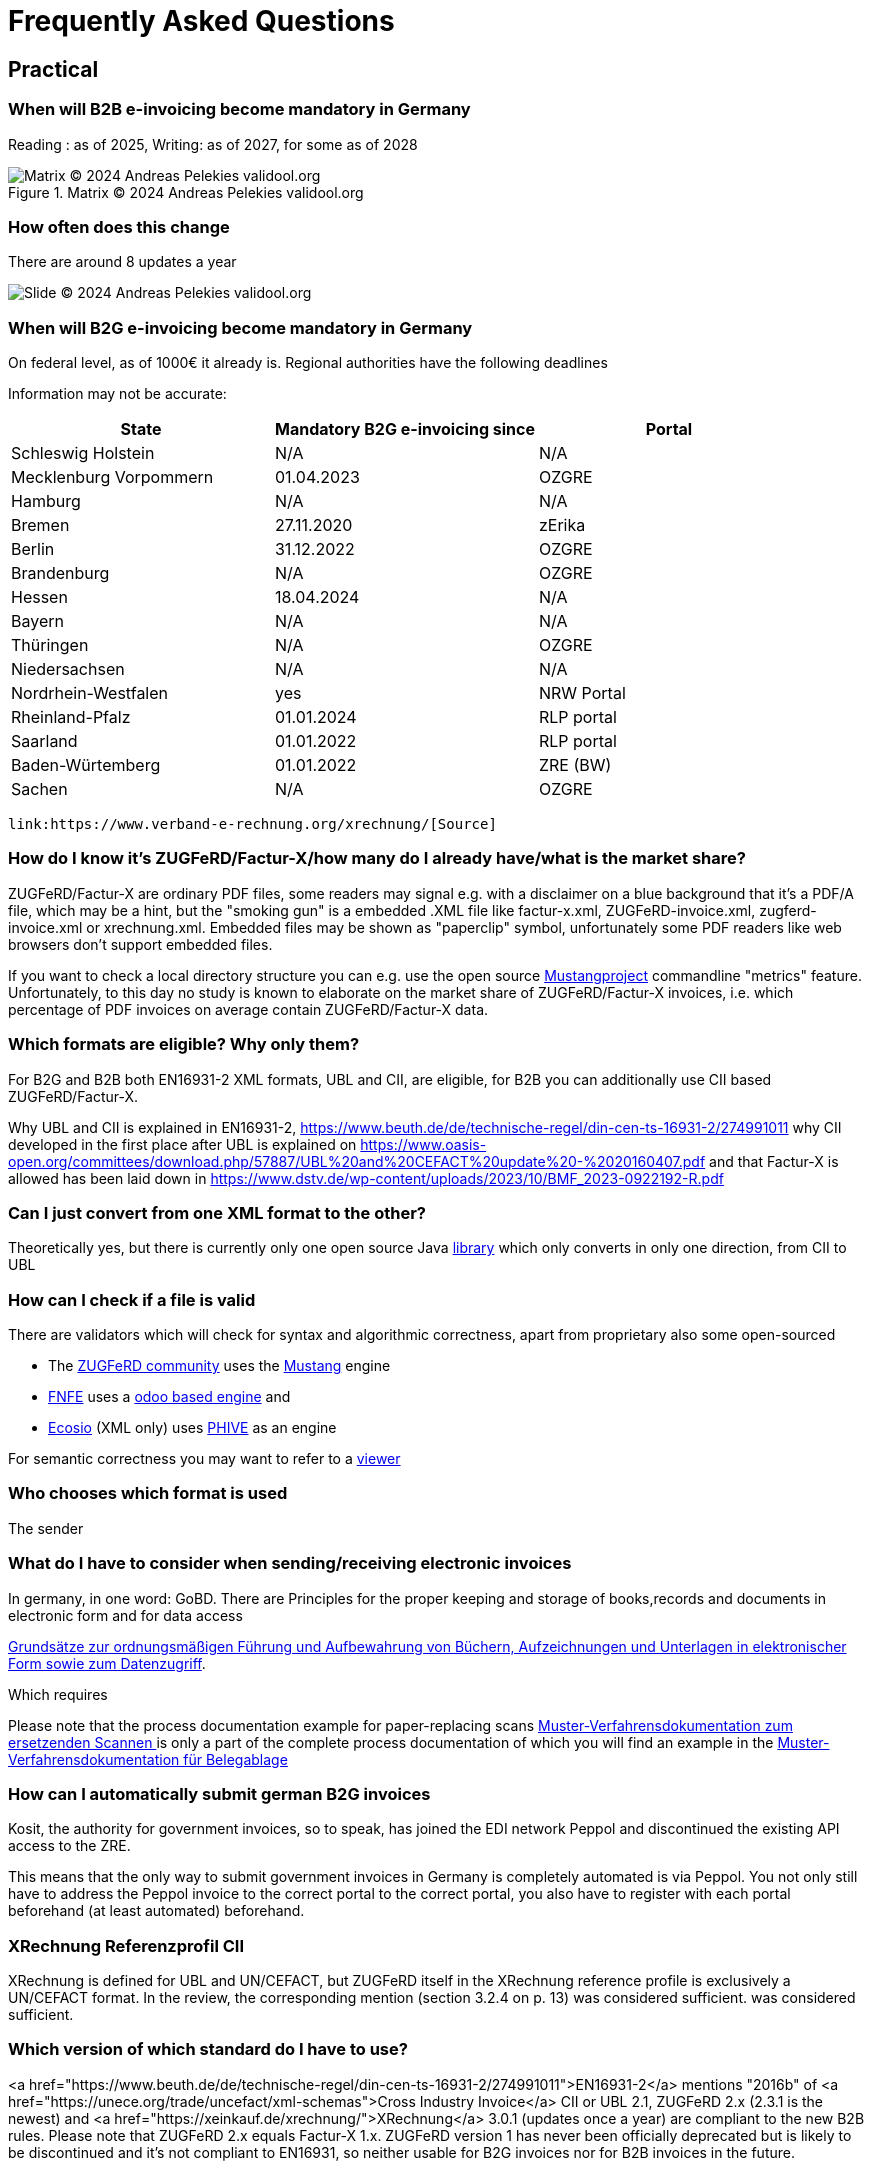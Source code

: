 = Frequently Asked Questions

== Practical
=== When will B2B e-invoicing become mandatory in Germany

Reading : as of 2025, Writing: as of 2027, for some as of 2028

.Matrix © 2024 Andreas Pelekies validool.org
image::https://validool.org/wp-content/uploads/2024/07/Folie2.png[Matrix © 2024 Andreas Pelekies validool.org]


=== How often does this change
There are around 8 updates a year

image::../images/image003.png[Slide © 2024 Andreas Pelekies validool.org]
=== When will B2G e-invoicing become mandatory in Germany
On federal level, as of 1000€ it already is.
Regional authorities have the following deadlines

Information may not be accurate:
[cols="1,1,1"]
|===
| State | Mandatory B2G e-invoicing since | Portal

| Schleswig Holstein
| N/A
| N/A

|Mecklenburg Vorpommern
|01.04.2023
|OZGRE

|Hamburg
|N/A
|N/A

|Bremen
|27.11.2020
|zErika

|Berlin
|31.12.2022
|OZGRE

|Brandenburg
|N/A
|OZGRE

|Hessen
|18.04.2024
|N/A

|Bayern
|N/A
|N/A

|Thüringen
|N/A
|OZGRE

|Niedersachsen
|N/A
|N/A

|Nordrhein-Westfalen
|yes
|NRW Portal

|Rheinland-Pfalz
|01.01.2024
|RLP portal

|Saarland
|01.01.2022
|RLP portal

|Baden-Würtemberg
|01.01.2022
|ZRE (BW)

|Sachen
|N/A
|OZGRE
|===


 link:https://www.verband-e-rechnung.org/xrechnung/[Source]

=== How do I know it's ZUGFeRD/Factur-X/how many do I already have/what is the market share?
ZUGFeRD/Factur-X are ordinary PDF files, some readers may signal e.g. with a disclaimer on a blue background that
it's a PDF/A file, which may be a hint, but the "smoking gun" is a embedded .XML file like
factur-x.xml, ZUGFeRD-invoice.xml, zugferd-invoice.xml or xrechnung.xml.
Embedded files may be shown as "paperclip" symbol, unfortunately some PDF readers like
web browsers don't support embedded files.

If you want to check a local directory structure you can e.g. use the open source
link:https://www.mustangproject.org/kommandozeile/?lang=de#count[Mustangproject]
commandline "metrics" feature. Unfortunately, to this day no study is known to elaborate
on the market share of ZUGFeRD/Factur-X invoices, i.e. which percentage of PDF invoices
on average contain ZUGFeRD/Factur-X data.

=== Which formats are eligible? Why only them?

For B2G and B2B both EN16931-2 XML formats, UBL and CII, are eligible,
for B2B you can additionally use CII based ZUGFeRD/Factur-X.

Why UBL and CII is explained in EN16931-2, https://www.beuth.de/de/technische-regel/din-cen-ts-16931-2/274991011
why CII developed in the first place after UBL is explained on https://www.oasis-open.org/committees/download.php/57887/UBL%20and%20CEFACT%20update%20-%2020160407.pdf
and that Factur-X is allowed has been laid down in https://www.dstv.de/wp-content/uploads/2023/10/BMF_2023-0922192-R.pdf


=== Can I just convert from one XML format to the other?
Theoretically yes, but there is currently only one open source Java
link:https://github.com/phax/en16931-cii2ubl[library] which only converts in only one direction, from CII to UBL


=== How can I check if a file is valid
[#validators]
There are validators which will check for syntax and algorithmic correctness, apart from
proprietary also some open-sourced

* The link:https://www.zugferd-community.net/de/open_community/validation[ZUGFeRD community] uses the link:https://mustangproject.org[Mustang] engine
* link:https://services.fnfe-mpe.org/[FNFE] uses a link:https://github.com/akretion/factur-x-validator[odoo based engine] and
* link:https://ecosio.com/de/peppol-und-xml-dokumente-online-validieren/[Ecosio] (XML only) uses link:https://github.com/phax/phive[PHIVE] as an engine

For semantic correctness you may want to refer to a link:index.adoc#_display[viewer]

=== Who chooses which format is used
The sender


=== What do I have to consider when sending/receiving electronic invoices

In germany, in one word: GoBD.
There are
Principles for the proper keeping and storage of books,records and documents in electronic form and for data access

link:https://ao.bundesfinanzministerium.de/ao/2021/Anhaenge/BMF-Schreiben-und-gleichlautende-Laendererlasse/Anhang-64/anhang-64.html[
Grundsätze zur ordnungsmäßigen Führung und Aufbewahrung von Büchern,
Aufzeichnungen und Unterlagen in elektronischer Form sowie zum
Datenzugriff].

Which requires

Please note that the process documentation example for paper-replacing scans
link:https://www.bstbk.de/downloads/bstbk/steuerrecht-und-rechnungslegung/fachinfos/BStBK_Muster-VerfD-ersetzendes-Scannen_v2.0-2019-11-29.pdf[Muster-Verfahrensdokumentation zum ersetzenden Scannen
] is only a part of the complete process documentation of which you will find an example
in the
link:https://www.awv-net.de/upload/pdf/Belegablage_V1_20151026.pdf[Muster-Verfahrensdokumentation für Belegablage]


=== How can I automatically submit german B2G invoices

Kosit, the authority for government invoices, so to speak, has joined the
EDI network Peppol and discontinued the existing API access to the ZRE.

This means that the only way to submit government invoices in
Germany is completely automated is via Peppol. You
not only still have to address the Peppol invoice to the correct portal
to the correct portal, you also have to register with each portal beforehand
(at least automated) beforehand.

=== XRechnung Referenzprofil CII

XRechnung is defined for UBL and UN/CEFACT, but ZUGFeRD itself in the
XRechnung reference profile is exclusively a UN/CEFACT format. In the
review, the corresponding mention (section 3.2.4 on p. 13) was considered sufficient.
was considered sufficient.


=== Which version of which standard do I have to use?
<a href="https://www.beuth.de/de/technische-regel/din-cen-ts-16931-2/274991011">EN16931-2</a> mentions "2016b" of <a href="https://unece.org/trade/uncefact/xml-schemas">Cross Industry Invoice</a> CII or UBL 2.1,
ZUGFeRD 2.x (2.3.1 is the newest) and <a href="https://xeinkauf.de/xrechnung/">XRechnung</a> 3.0.1 (updates once a year) are compliant to the new B2B rules. Please note
that ZUGFeRD 2.x equals Factur-X 1.x. ZUGFeRD version 1 has never been officially deprecated but is likely to be
discontinued and it's not compliant to EN16931, so neither usable for B2G invoices nor for B2B invoices in the future.


=== ZUGFeRD/Factur-X: XML or PDF: What do I have to use, check, respectively archive how?

In Germany, if you are a company, you will have to check and use XML (source https://www.dstv.de/wp-content/uploads/2023/10/BMF_2023-0922192-R.pdf) and archive also at least XML (GoBD page 30, §9.1 Maschinelle Auswertbarkeit).
As customer, you can decide if you check&use XML or PDF. However, and despite the spec says the contents should be identical, due to possible fraud please do not check e.g. only the PDF and then pay the XML version. Unfortunately, if you wanted to auto detect deviations you need OCR and a invoice recognition and your results will most likely not be perfect.
Hoewever, if you receive by email, unless there is any invoice related information in the email text (like "as agreed on the phone just pay half of it") you usually have no obligation to archive the email.

=== How to calculate and round invoices? How many decimals are allowed?

https://www.beuth.de/de/norm/din-en-16931-1/327729047

== B2B
=== Continous Transaction Control (CTC) (USt-Meldesystem)

There are different types range of Continous Transaction Control (CTC) systems, in german called VAT reporting system types (Umsatzsteuer-Meldesystem) (cf
Kollmann
https://www.pagero.com/downloads/documents/compliance/Next_Generation_Model-Decentralised_CTC_and_Exchange_v1.pdf
p.6: Italy is Centralized Clearance, EU~France is EESPA,
i.e. Decentralized CTC and Exchange) and Germany is already trying
to become compatible with the future European system with the requirement to use EN16931.
European system.

=== Countries

Italy
https://ec.europa.eu/cefdigital/wiki/download/attachments/68331443/CEF%20eInvoicing_2018-12-04%20Stanziale%20-%20Brussels%20%285%29.pdf

France
https://www.edicomgroup.com/en_US/news/13617-france-prepares-for-mandatory-b2b-e-invoicing.html

Germany
https://www.verband-e-rechnung.org/pdfs/VeR-Studie_Clearance_2020.pdf

=== Europa/ViDA

With the EU draft directive link:https://audiovisual.ec.europa.eu/en/topnews/M-009199[Vat in the Digital Age (ViDA)]
 is being worked on,
at least as far as cross-border transactions are concerned.

And ViDA wants to build on the B2G e-invoicing standard EN16931.

== Background

=== When I receive a Factur-X, can I book automatically?

Usually not. E.g. using link:#validators[validators] you may be able to confirm the invoice is calculated
correctly but you can only book automatically (german: Dunkelbuchung) in ideal circumstances: e.g. if you already
entered the order in your system and you have confirmation about the incoming goods in your system and the invoice
refers to the order you will be able to confirm that the invoice also __matches__ your order. Together with
whitelisted bank details in this case you can probably pay and book automatically.

=== What does the ZUGFeRD abbreviation stand for?

ZUGFeRD was once called Central User Guide Forum Electronic Invoice
Germany (Zentraler User Guide Forum elektronische Rechnung Deutschland). The ``ZUG'' in the name was possibly a tribute to the
MUG, the Message User Group, which developed CWA and thus defined
which subset of CII, for example, is important for European use: VAT, for example
is important for European use: VAT, for example, yes, North American sales tax, for example, no. The
international name became Factur-X. For historical reasons
Factur-X 1 was released when ZUGFeRD had just reached version 2, ZUGFeRD 2
therefore corresponds to Factur-X 1.

After Order-X and after the start but before the completion of the work (on
delivery bills, called Deliver-X), ZUGFeRD became a format family: the term
The term changed to the plural, link:https://www.ferd-net.de/aktuelles/meldungen/rueckblick-auf-die-sitzung-des-ferd-plenums.html[Zentrale User Guides Forum
elektronische Rechnung Deutschland], the abbreviation remained.




=== Netto

§6.4.3.1.1

=== Credit Note

real commercial credit note: any non-380 type code, no
minus BUT cancellation invoice (and that's what 90% mean by credit note):
negative quantity->negative price, negative VAT so practically everything
Minus. Typecode for cancellation invoice I mean 384, there is an
official ZUGFeRD example.




=== Decimals

link:https://www.beuth.de/en/standard/din-en-16931-1/314992770[EN16931-1]
explains §6.5.12 that sums are rounded to two decimals,
the line total, tax amount, amount due.
The number of decimals for Prices and Quantity is defined in ISO15000 appendix B "Amount" type.

A colleague mentioned "decimal" Chapter 3.2.3 at https://www.w3.org/TR/xmlschema-2/ to be significant, which seems to be a
18-digit number, not neccessarily a floating point number.
Floating point numbers could introduce other issues like with
link:https://www.youtube.com/watch?v=Oo89kOv9pVk[comparison],
link:https://docs.oracle.com/cd/E19957-01/806-3568/ncg_goldberg.html[arithmetrics] or
link:https://speleotrove.com/decimal/decifaq.html[their FAQ].


=== Order-X

Public review 1
https://www.ferd-net.de/aktuelles/meldungen/public-review-des-entwurfs-fuer-order-x-hat-begonnen-und-laeuft-bis-ende-september-2020.html


=== What OpenSource tools/libraries exist?

I have tried to list all source solutions on link:index.adoc[this page]

=== How to write ZUGFeRD

=== How can I distinguish ZF1 from ZF2=FX1?

The name of the embedded file is ZUGFeRD-invoice.xml for ZF1 and zugferd-invoice.xml, factur-x.xml or xrechnung.xml for ZF2. And the root element is CrossIndustryDocument for ZF1 and CrossIndustryInvoice for ZF2.


==== Requirements


=== What is the content-difference between ZUGFeRD/Factur-X and XRechnung

ZUGFeRD/Factur-X is always CII while XRechnung can be UBL or CII.
Content-wise the XRechnung asks for

* a Leitweg-ID as buyer reference (a kind of recipient ID issues by the german authorities)
* bank transfer as payment method
* a contact with phone number and email from the sender of the invoice
* a means of electronically reaching sender and recipient (e.g. E-mail)
* EN16931 explicitly disallows cash discount (Skonto) in it's XML, so the XRechnung specifies a proprietary format to re-introduce structured information in what otherwise would be a freetext field



=== Where do I get schema files/further info

Schema, Schematron, Samples, Spec, Reference and Codelists are available
via the ZF Infopaket https://www.ferd-net.de/ZUGFeRD-Download

The possible Attribute values are shared between UBL and CII, 18 of ~20 lists are also separately available in link:https://ec.europa.eu/digital-building-blocks/sites/display/DIGITAL/Registry+of+supporting+artefacts+to+implement+EN16931[version 12 here].



The calculation of electronic invoices is standardized within the framework of link:https://www.beuth.de/en/standard/din-en-16931-1/314992770[EN16931-1] which can be obtained free of charge online, in Germany in the shop of the
store of the DIN-affiliated Beuth publishing house.



As far as I know, quantities and prices may have four digits (see theFactur-X specification 1.0.50, section 7.1.5), the item must be rounded to two-digit sums
be rounded to two-digit totals - and the sum of the items with the sameitems with the same VAT rate leads to the two-digit VAT amount for this rate.VAT amount for this rate. See also EN16931-1 chapter 6.5.12,
where, interestingly, net prices are quoted in two digits.

=== I dont have a delivery date

If you send invoices in advance they may be of TypeCode 386 Prepayment invoice, in which case the delivery date is optional. The final invoices however, have to refer to the previous invoice, e.g. using  BuyerOrderReferencedDocument

=== How do collective invoices work in Factur-X Extended?
It's about the item attributes

----
<ram:BuyerOrderReferencedDocument>
  <ram:IssuerAssignedID>ORDER84359</ram:IssuerAssignedID>
  <ram:LineID>1</ram:LineID>
</ram:BuyerOrderReferencedDocument>
----

IssuerAssignedID, i.e. the order, is only available *on item level* in extended, i.e. different items can refer to different orders.
The official example is EXTENDED_InnergemeinschLieferungMehrereBestellungen.pdf from the ZUGFeRD Infopaket.

=== What is the difference between Factur-X and ZUGFeRD

Factur-X 1.0.50 is the French and international name of ZUGFeRD2.1 The Factur-X file name (factur-x.xml) and metadata (RDF metadatawith the namespace prefix "fx") are preferred since ZUGFeRD 2.1.


=== What is the difference between PDF and PDF/A

ZUGFeRD/Factur-X is based on PDF/A is a subset of PDF.
While the PDF spec is freely available PDF/A
is defined in ISO 19000-5, it is

* archivable, and a such
* self contained and
* validatable

compared to PDF.
Self contained e.g. means it lacks the feature of referencing external fonts, i.e. all fonts have to be embedded in the document.


In contrast to ordinary PDF, there are only two clearly defined ways to
embed and hence extract embedded files (flat and tree).

There are PDF/A validators like the open-source link:https://verapdf.org[Verapdf].

An especially wild example of usual non-PDF/A-PDF is link:https://pocorgtfo.hacke.rs/pocorgtfo16.pdf[Proof of concept or get the fuck out of here 0x16] which is "valid" "as a PDF document, a ZIP archive, and a Bash script that runs a Python webserver which hosts Kaitai Struct’s WebIDE which, allowing you to view the file’s own annotated bytes".

=== Where can I ask questions?

Apart from Stackoverflow there is

* The link:https://groups.google.com/g/zugferd[google group]  in english
* The link:https://www.zugferd-community.net/de/open_community/forum[ZUGFeRD community forum]  in german and a
* Matrix  link:https://app.element.io/#/room/#facturx:matrix.org[chatroom]  in english
